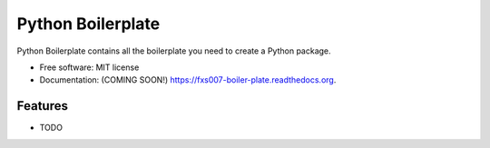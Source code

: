 ===============================
Python Boilerplate
===============================

.. image:: https://img.shields.io/travis/fxs007/boiler-plate.svg
        :target: https://travis-ci.org/fxs007/boiler-plate

.. image:: https://img.shields.io/pypi/v/boiler-plate.svg
        :target: https://pypi.python.org/pypi/boiler-plate


Python Boilerplate contains all the boilerplate you need to create a Python package.

* Free software: MIT license
* Documentation: (COMING SOON!) https://fxs007-boiler-plate.readthedocs.org.

Features
--------

* TODO
